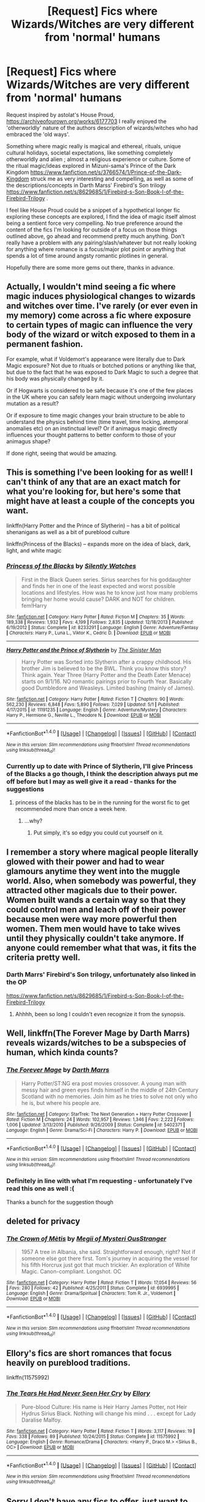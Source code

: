 #+TITLE: [Request] Fics where Wizards/Witches are very different from 'normal' humans

* [Request] Fics where Wizards/Witches are very different from 'normal' humans
:PROPERTIES:
:Score: 12
:DateUnix: 1494246012.0
:DateShort: 2017-May-08
:FlairText: Request
:END:
Request inspired by astolat's House Proud, [[https://archiveofourown.org/works/6177703]] I really enjoyed the 'otherworldly' nature of the authors description of wizards/witches who had embraced the 'old ways'.

Something where magic really is magical and ethereal, rituals, unique cultural holidays, societal expectations, like something completely otherworldly and alien ; almost a religious experience or culture. Some of the ritual magic/ideas explored in Mizuni-sama's Prince of the Dark Kingdom [[https://www.fanfiction.net/s/3766574/1/Prince-of-the-Dark-Kingdom]] struck me as very interesting and compelling, as well as some of the descriptions/concepts in Darth Marss' Firebird's Son trilogy [[https://www.fanfiction.net/s/8629685/1/Firebird-s-Son-Book-I-of-the-Firebird-Trilogy]] .

I feel like House Proud could be a snippet of a hypothetical longer fic exploring these concepts are explored, I find the idea of magic itself almost being a sentient force very compelling. No true preference around the content of the fics I'm looking for outside of a focus on those things outlined above, go ahead and recommend pretty much anything. Don't really have a problem with any pairing/slash/whatever but not really looking for anything where romance is a focus/major plot point or anything that spends a lot of time around angsty romantic plotlines in general.

Hopefully there are some more gems out there, thanks in advance.


** Actually, I wouldn't mind seeing a fic where magic induces physiological changes to wizards and witches over time. I've rarely (or ever even in my memory) come across a fic where exposure to certain types of magic can influence the very body of the wizard or witch exposed to them in a permanent fashion.

For example, what if Voldemort's appearance were literally due to Dark Magic exposure? Not due to rituals or botched potions or anything like that, but due to the fact that he was exposed to Dark Magic to such a degree that his body was physically changed by it.

Or if Hogwarts is considered to be safe because it's one of the few places in the UK where you can safely learn magic without undergoing involuntary mutation as a result?

Or if exposure to time magic changes your brain structure to be able to understand the physics behind time (time travel, time locking, atemporal anomalies etc) on an instinctual level? Or if animagus magic directly influences your thought patterns to better conform to those of your animagus shape?

If done right, seeing that would be amazing.
:PROPERTIES:
:Author: darklooshkin
:Score: 9
:DateUnix: 1494257934.0
:DateShort: 2017-May-08
:END:


** This is something I've been looking for as well! I can't think of any that are an exact match for what you're looking for, but here's some that might have at least a couple of the concepts you want.

linkffn(Harry Potter and the Prince of Slytherin) -- has a bit of political shenanigans as well as a bit of pureblood culture

linkffn(Princess of the Blacks) -- expands more on the idea of black, dark, light, and white magic
:PROPERTIES:
:Author: Flye_Autumne
:Score: 4
:DateUnix: 1494250371.0
:DateShort: 2017-May-08
:END:

*** [[http://www.fanfiction.net/s/8233291/1/][*/Princess of the Blacks/*]] by [[https://www.fanfiction.net/u/4036441/Silently-Watches][/Silently Watches/]]

#+begin_quote
  First in the Black Queen series. Sirius searches for his goddaughter and finds her in one of the least expected and worst possible locations and lifestyles. How was he to know just how many problems bringing her home would cause? DARK and NOT for children. fem!Harry
#+end_quote

^{/Site/: [[http://www.fanfiction.net/][fanfiction.net]] *|* /Category/: Harry Potter *|* /Rated/: Fiction M *|* /Chapters/: 35 *|* /Words/: 189,338 *|* /Reviews/: 1,932 *|* /Favs/: 4,199 *|* /Follows/: 2,835 *|* /Updated/: 12/18/2013 *|* /Published/: 6/19/2012 *|* /Status/: Complete *|* /id/: 8233291 *|* /Language/: English *|* /Genre/: Adventure/Fantasy *|* /Characters/: Harry P., Luna L., Viktor K., Cedric D. *|* /Download/: [[http://www.ff2ebook.com/old/ffn-bot/index.php?id=8233291&source=ff&filetype=epub][EPUB]] or [[http://www.ff2ebook.com/old/ffn-bot/index.php?id=8233291&source=ff&filetype=mobi][MOBI]]}

--------------

[[http://www.fanfiction.net/s/11191235/1/][*/Harry Potter and the Prince of Slytherin/*]] by [[https://www.fanfiction.net/u/4788805/The-Sinister-Man][/The Sinister Man/]]

#+begin_quote
  Harry Potter was Sorted into Slytherin after a crappy childhood. His brother Jim is believed to be the BWL. Think you know this story? Think again. Year Three (Harry Potter and the Death Eater Menace) starts on 9/1/16. NO romantic pairings prior to Fourth Year. Basically good Dumbledore and Weasleys. Limited bashing (mainly of James).
#+end_quote

^{/Site/: [[http://www.fanfiction.net/][fanfiction.net]] *|* /Category/: Harry Potter *|* /Rated/: Fiction T *|* /Chapters/: 90 *|* /Words/: 562,230 *|* /Reviews/: 6,848 *|* /Favs/: 5,890 *|* /Follows/: 7,029 *|* /Updated/: 5/1 *|* /Published/: 4/17/2015 *|* /id/: 11191235 *|* /Language/: English *|* /Genre/: Adventure/Mystery *|* /Characters/: Harry P., Hermione G., Neville L., Theodore N. *|* /Download/: [[http://www.ff2ebook.com/old/ffn-bot/index.php?id=11191235&source=ff&filetype=epub][EPUB]] or [[http://www.ff2ebook.com/old/ffn-bot/index.php?id=11191235&source=ff&filetype=mobi][MOBI]]}

--------------

*FanfictionBot*^{1.4.0} *|* [[[https://github.com/tusing/reddit-ffn-bot/wiki/Usage][Usage]]] | [[[https://github.com/tusing/reddit-ffn-bot/wiki/Changelog][Changelog]]] | [[[https://github.com/tusing/reddit-ffn-bot/issues/][Issues]]] | [[[https://github.com/tusing/reddit-ffn-bot/][GitHub]]] | [[[https://www.reddit.com/message/compose?to=tusing][Contact]]]

^{/New in this version: Slim recommendations using/ ffnbot!slim! /Thread recommendations using/ linksub(thread_id)!}
:PROPERTIES:
:Author: FanfictionBot
:Score: 1
:DateUnix: 1494250385.0
:DateShort: 2017-May-08
:END:


*** Currently up to date with Prince of Slytherin, I'll give Princess of the Blacks a go though, I think the description always put me off before but I may as well give it a read - thanks for the suggestions
:PROPERTIES:
:Score: 1
:DateUnix: 1494254240.0
:DateShort: 2017-May-08
:END:

**** princess of the blacks has to be in the running for the worst fic to get recommended more than once a week here.
:PROPERTIES:
:Author: Lord_Anarchy
:Score: 4
:DateUnix: 1494260442.0
:DateShort: 2017-May-08
:END:

***** ...why?
:PROPERTIES:
:Author: Flye_Autumne
:Score: 3
:DateUnix: 1494262894.0
:DateShort: 2017-May-08
:END:

****** Put simply, it's so edgy you could cut yourself on it.
:PROPERTIES:
:Author: llam_sonh
:Score: 1
:DateUnix: 1494418676.0
:DateShort: 2017-May-10
:END:


** I remember a story where magical people literally glowed with their power and had to wear glamours anytime they went into the muggle world. Also, when somebody was powerful, they attracted other magicals due to their power. Women built wands a certain way so that they could control men and leach off of their power because men were way more powerful then women. Them men would have to take wives until they physically couldn't take anymore. If anyone could remember what that was, it fits the criteria pretty well.
:PROPERTIES:
:Author: StatusOnlineNow
:Score: 5
:DateUnix: 1494253991.0
:DateShort: 2017-May-08
:END:

*** Darth Marrs' Firebird's Son trilogy, unfortunately also linked in the OP

[[https://www.fanfiction.net/s/8629685/1/Firebird-s-Son-Book-I-of-the-Firebird-Trilogy]]
:PROPERTIES:
:Score: 3
:DateUnix: 1494254175.0
:DateShort: 2017-May-08
:END:

**** Ahhhh, been so long I couldn't even recognize it from the synopsis.
:PROPERTIES:
:Author: StatusOnlineNow
:Score: 1
:DateUnix: 1494347368.0
:DateShort: 2017-May-09
:END:


** Well, linkffn(The Forever Mage by Darth Marrs) reveals wizards/witches to be a subspecies of human, which kinda counts?
:PROPERTIES:
:Author: yarglethatblargle
:Score: 3
:DateUnix: 1494246592.0
:DateShort: 2017-May-08
:END:

*** [[http://www.fanfiction.net/s/5402371/1/][*/The Forever Mage/*]] by [[https://www.fanfiction.net/u/1229909/Darth-Marrs][/Darth Marrs/]]

#+begin_quote
  Harry Potter/ST:NG era post movies crossover. A young man with messy hair and green eyes finds himself in the middle of 24th Century Scotland with no memories. Join him as he tries to solve not only who he is, but where his people are.
#+end_quote

^{/Site/: [[http://www.fanfiction.net/][fanfiction.net]] *|* /Category/: StarTrek: The Next Generation + Harry Potter Crossover *|* /Rated/: Fiction M *|* /Chapters/: 24 *|* /Words/: 102,957 *|* /Reviews/: 1,346 *|* /Favs/: 2,222 *|* /Follows/: 1,006 *|* /Updated/: 3/13/2010 *|* /Published/: 9/26/2009 *|* /Status/: Complete *|* /id/: 5402371 *|* /Language/: English *|* /Genre/: Drama/Sci-Fi *|* /Characters/: Harry P. *|* /Download/: [[http://www.ff2ebook.com/old/ffn-bot/index.php?id=5402371&source=ff&filetype=epub][EPUB]] or [[http://www.ff2ebook.com/old/ffn-bot/index.php?id=5402371&source=ff&filetype=mobi][MOBI]]}

--------------

*FanfictionBot*^{1.4.0} *|* [[[https://github.com/tusing/reddit-ffn-bot/wiki/Usage][Usage]]] | [[[https://github.com/tusing/reddit-ffn-bot/wiki/Changelog][Changelog]]] | [[[https://github.com/tusing/reddit-ffn-bot/issues/][Issues]]] | [[[https://github.com/tusing/reddit-ffn-bot/][GitHub]]] | [[[https://www.reddit.com/message/compose?to=tusing][Contact]]]

^{/New in this version: Slim recommendations using/ ffnbot!slim! /Thread recommendations using/ linksub(thread_id)!}
:PROPERTIES:
:Author: FanfictionBot
:Score: 2
:DateUnix: 1494246619.0
:DateShort: 2017-May-08
:END:


*** Definitely in line with what I'm requesting - unfortunately I've read this one as well :(

Thanks a bunch for the suggestion though
:PROPERTIES:
:Score: 1
:DateUnix: 1494246819.0
:DateShort: 2017-May-08
:END:


** deleted for privacy
:PROPERTIES:
:Author: uskumru
:Score: 2
:DateUnix: 1494315417.0
:DateShort: 2017-May-09
:END:

*** [[http://www.fanfiction.net/s/6939995/1/][*/The Crown of Mètis/*]] by [[https://www.fanfiction.net/u/1054584/Megii-of-Mysteri-OusStranger][/Megii of Mysteri OusStranger/]]

#+begin_quote
  1957 A tree in Albania, she said. Straightforward enough, right? Not if someone else got there first. Tom's journey in acquiring the vessel for his fifth Horcrux just got that much trickier. An exploration of White Magic. Canon-compliant. Longshot. OC
#+end_quote

^{/Site/: [[http://www.fanfiction.net/][fanfiction.net]] *|* /Category/: Harry Potter *|* /Rated/: Fiction T *|* /Words/: 17,054 *|* /Reviews/: 56 *|* /Favs/: 280 *|* /Follows/: 42 *|* /Published/: 4/25/2011 *|* /Status/: Complete *|* /id/: 6939995 *|* /Language/: English *|* /Genre/: Drama/Spiritual *|* /Characters/: Tom R. Jr., Voldemort *|* /Download/: [[http://www.ff2ebook.com/old/ffn-bot/index.php?id=6939995&source=ff&filetype=epub][EPUB]] or [[http://www.ff2ebook.com/old/ffn-bot/index.php?id=6939995&source=ff&filetype=mobi][MOBI]]}

--------------

*FanfictionBot*^{1.4.0} *|* [[[https://github.com/tusing/reddit-ffn-bot/wiki/Usage][Usage]]] | [[[https://github.com/tusing/reddit-ffn-bot/wiki/Changelog][Changelog]]] | [[[https://github.com/tusing/reddit-ffn-bot/issues/][Issues]]] | [[[https://github.com/tusing/reddit-ffn-bot/][GitHub]]] | [[[https://www.reddit.com/message/compose?to=tusing][Contact]]]

^{/New in this version: Slim recommendations using/ ffnbot!slim! /Thread recommendations using/ linksub(thread_id)!}
:PROPERTIES:
:Author: FanfictionBot
:Score: 1
:DateUnix: 1494315435.0
:DateShort: 2017-May-09
:END:


** Ellory's fics are short romances that focus heavily on pureblood traditions.

linkffn(11575992)
:PROPERTIES:
:Author: Thsle
:Score: 2
:DateUnix: 1494319015.0
:DateShort: 2017-May-09
:END:

*** [[http://www.fanfiction.net/s/11575992/1/][*/The Tears He Had Never Seen Her Cry/*]] by [[https://www.fanfiction.net/u/1614796/Ellory][/Ellory/]]

#+begin_quote
  Pure-blood Culture: His name is Heir Harry James Potter, not Heir Hydrus Sirius Black. Nothing will change his mind . . . except for Lady Daralise Malfoy.
#+end_quote

^{/Site/: [[http://www.fanfiction.net/][fanfiction.net]] *|* /Category/: Harry Potter *|* /Rated/: Fiction T *|* /Words/: 3,117 *|* /Reviews/: 19 *|* /Favs/: 338 *|* /Follows/: 89 *|* /Published/: 10/24/2015 *|* /Status/: Complete *|* /id/: 11575992 *|* /Language/: English *|* /Genre/: Romance/Drama *|* /Characters/: <Harry P., Draco M.> <Sirius B., OC> *|* /Download/: [[http://www.ff2ebook.com/old/ffn-bot/index.php?id=11575992&source=ff&filetype=epub][EPUB]] or [[http://www.ff2ebook.com/old/ffn-bot/index.php?id=11575992&source=ff&filetype=mobi][MOBI]]}

--------------

*FanfictionBot*^{1.4.0} *|* [[[https://github.com/tusing/reddit-ffn-bot/wiki/Usage][Usage]]] | [[[https://github.com/tusing/reddit-ffn-bot/wiki/Changelog][Changelog]]] | [[[https://github.com/tusing/reddit-ffn-bot/issues/][Issues]]] | [[[https://github.com/tusing/reddit-ffn-bot/][GitHub]]] | [[[https://www.reddit.com/message/compose?to=tusing][Contact]]]

^{/New in this version: Slim recommendations using/ ffnbot!slim! /Thread recommendations using/ linksub(thread_id)!}
:PROPERTIES:
:Author: FanfictionBot
:Score: 1
:DateUnix: 1494319035.0
:DateShort: 2017-May-09
:END:


** Sorry I don't have any fics to offer, just want to comment:

#+begin_quote
  I feel like House Proud could be a snippet of a hypothetical longer fic exploring these concepts are explored, I find the idea of magic itself almost being a sentient force very compelling. No true preference around the content of the fics I'm looking for outside of a focus on those things outlined above, go ahead and recommend pretty much anything.
#+end_quote

I'm looking for the exact opposite. I really don't like the idea that magic is like the Force in Star Wars. Maybe I'm too influenced by old fantasy novels, but the whole "magic is sentient" just feels so derivative of Star Wars.

I get it, it makes sense and explains a lot of magical effects very well, but for me it's more impactful if Magic is an internal force that doesn't rely on accessing some 'outside' power, but something that comes from within.

It's been a while since I've read Firebird's Son... but isn't that kinda how it works in that Fic?
:PROPERTIES:
:Author: Deathcrow
:Score: 1
:DateUnix: 1494261743.0
:DateShort: 2017-May-08
:END:


** linkffn(Harry Potter and the Untitled Tome) (+ linkffn(Harry Potter and the Squared Circle) ) and linkffn(Harry Potter and the Lords of Magic I) - Both are heavy AU with wizarding culture more separated from muggle one and bigger magical population. But while the first is still updated (though not often) the second is dead.
:PROPERTIES:
:Author: Satanniel
:Score: 1
:DateUnix: 1494284299.0
:DateShort: 2017-May-09
:END:

*** [[http://www.fanfiction.net/s/10210053/1/][*/Harry Potter and the Untitled Tome/*]] by [[https://www.fanfiction.net/u/5608530/Ihateseatbelts][/Ihateseatbelts/]]

#+begin_quote
  The Battle of Nurmengard ended in a stalemate. Half a century later, Harry Potter feels adrift in a world teeming with millions of fantastic folk, until one book leads him on the path to discovering his ill-fated parents' efforts to conceal a most dangerous magical secret. In the meantime, Chief-wizard Malfoy has his eyes set on Hogwarts, and only Sir Albus stands in his way.
#+end_quote

^{/Site/: [[http://www.fanfiction.net/][fanfiction.net]] *|* /Category/: Harry Potter *|* /Rated/: Fiction T *|* /Chapters/: 26 *|* /Words/: 203,837 *|* /Reviews/: 228 *|* /Favs/: 700 *|* /Follows/: 850 *|* /Updated/: 3/30 *|* /Published/: 3/23/2014 *|* /id/: 10210053 *|* /Language/: English *|* /Genre/: Fantasy/Supernatural *|* /Characters/: Harry P., Hermione G., Albus D., Neville L. *|* /Download/: [[http://www.ff2ebook.com/old/ffn-bot/index.php?id=10210053&source=ff&filetype=epub][EPUB]] or [[http://www.ff2ebook.com/old/ffn-bot/index.php?id=10210053&source=ff&filetype=mobi][MOBI]]}

--------------

[[http://www.fanfiction.net/s/11584343/1/][*/Harry Potter and the Squared Circle: An Exhaust(ing) Bibliography/*]] by [[https://www.fanfiction.net/u/5608530/Ihateseatbelts][/Ihateseatbelts/]]

#+begin_quote
  A small library of manuals, interviews, experiments, and intimate letters which expand on the lore of the Untitled Tome and its planned sequels.
#+end_quote

^{/Site/: [[http://www.fanfiction.net/][fanfiction.net]] *|* /Category/: Harry Potter *|* /Rated/: Fiction M *|* /Chapters/: 5 *|* /Words/: 4,176 *|* /Reviews/: 3 *|* /Favs/: 2 *|* /Follows/: 6 *|* /Updated/: 1/16 *|* /Published/: 10/28/2015 *|* /id/: 11584343 *|* /Language/: English *|* /Download/: [[http://www.ff2ebook.com/old/ffn-bot/index.php?id=11584343&source=ff&filetype=epub][EPUB]] or [[http://www.ff2ebook.com/old/ffn-bot/index.php?id=11584343&source=ff&filetype=mobi][MOBI]]}

--------------

[[http://www.fanfiction.net/s/5755130/1/][*/Harry Potter and the Lords of Magic I/*]] by [[https://www.fanfiction.net/u/883762/Taure][/Taure/]]

#+begin_quote
  Massively AU. Assume nothing. Harry Potter is born into a very different world than the one in canon. A world where the Greats of history walk among mere men. A world where power is all that matters, and young Harry Potter is a commodity desired by many.
#+end_quote

^{/Site/: [[http://www.fanfiction.net/][fanfiction.net]] *|* /Category/: Harry Potter *|* /Rated/: Fiction M *|* /Chapters/: 6 *|* /Words/: 30,856 *|* /Reviews/: 310 *|* /Favs/: 894 *|* /Follows/: 988 *|* /Updated/: 6/30/2011 *|* /Published/: 2/17/2010 *|* /id/: 5755130 *|* /Language/: English *|* /Genre/: Fantasy *|* /Characters/: Harry P. *|* /Download/: [[http://www.ff2ebook.com/old/ffn-bot/index.php?id=5755130&source=ff&filetype=epub][EPUB]] or [[http://www.ff2ebook.com/old/ffn-bot/index.php?id=5755130&source=ff&filetype=mobi][MOBI]]}

--------------

*FanfictionBot*^{1.4.0} *|* [[[https://github.com/tusing/reddit-ffn-bot/wiki/Usage][Usage]]] | [[[https://github.com/tusing/reddit-ffn-bot/wiki/Changelog][Changelog]]] | [[[https://github.com/tusing/reddit-ffn-bot/issues/][Issues]]] | [[[https://github.com/tusing/reddit-ffn-bot/][GitHub]]] | [[[https://www.reddit.com/message/compose?to=tusing][Contact]]]

^{/New in this version: Slim recommendations using/ ffnbot!slim! /Thread recommendations using/ linksub(thread_id)!}
:PROPERTIES:
:Author: FanfictionBot
:Score: 1
:DateUnix: 1494288621.0
:DateShort: 2017-May-09
:END:


** Linkffn(the long game by inwardtransience) goes into wizarding culture and there are a few immortals running around who are different from regular humans. Also Veela are an alien species with a humanoid illusive appearance.
:PROPERTIES:
:Score: 1
:DateUnix: 1494340437.0
:DateShort: 2017-May-09
:END:

*** [[http://www.fanfiction.net/s/11762909/1/][*/The Long Game/*]] by [[https://www.fanfiction.net/u/4677330/inwardtransience][/inwardtransience/]]

#+begin_quote
  Britain has been at peace for nearly a century --- protected from the devastation of Grindelwald's war, free of conflict of their own. Charissa Potter, raised surrounded by family and friends more numerous than she can count, never really expected this to change. But hidden forces, it seems, have been playing a long game. (fem!gay!grey!Harry, so very very much AU)
#+end_quote

^{/Site/: [[http://www.fanfiction.net/][fanfiction.net]] *|* /Category/: Harry Potter *|* /Rated/: Fiction M *|* /Chapters/: 32 *|* /Words/: 324,390 *|* /Reviews/: 197 *|* /Favs/: 316 *|* /Follows/: 439 *|* /Updated/: 4/3 *|* /Published/: 1/30/2016 *|* /id/: 11762909 *|* /Language/: English *|* /Genre/: Drama/Romance *|* /Characters/: Harry P., Hermione G., N. Tonks, Neville L. *|* /Download/: [[http://www.ff2ebook.com/old/ffn-bot/index.php?id=11762909&source=ff&filetype=epub][EPUB]] or [[http://www.ff2ebook.com/old/ffn-bot/index.php?id=11762909&source=ff&filetype=mobi][MOBI]]}

--------------

*FanfictionBot*^{1.4.0} *|* [[[https://github.com/tusing/reddit-ffn-bot/wiki/Usage][Usage]]] | [[[https://github.com/tusing/reddit-ffn-bot/wiki/Changelog][Changelog]]] | [[[https://github.com/tusing/reddit-ffn-bot/issues/][Issues]]] | [[[https://github.com/tusing/reddit-ffn-bot/][GitHub]]] | [[[https://www.reddit.com/message/compose?to=tusing][Contact]]]

^{/New in this version: Slim recommendations using/ ffnbot!slim! /Thread recommendations using/ linksub(thread_id)!}
:PROPERTIES:
:Author: FanfictionBot
:Score: 1
:DateUnix: 1494340485.0
:DateShort: 2017-May-09
:END:
